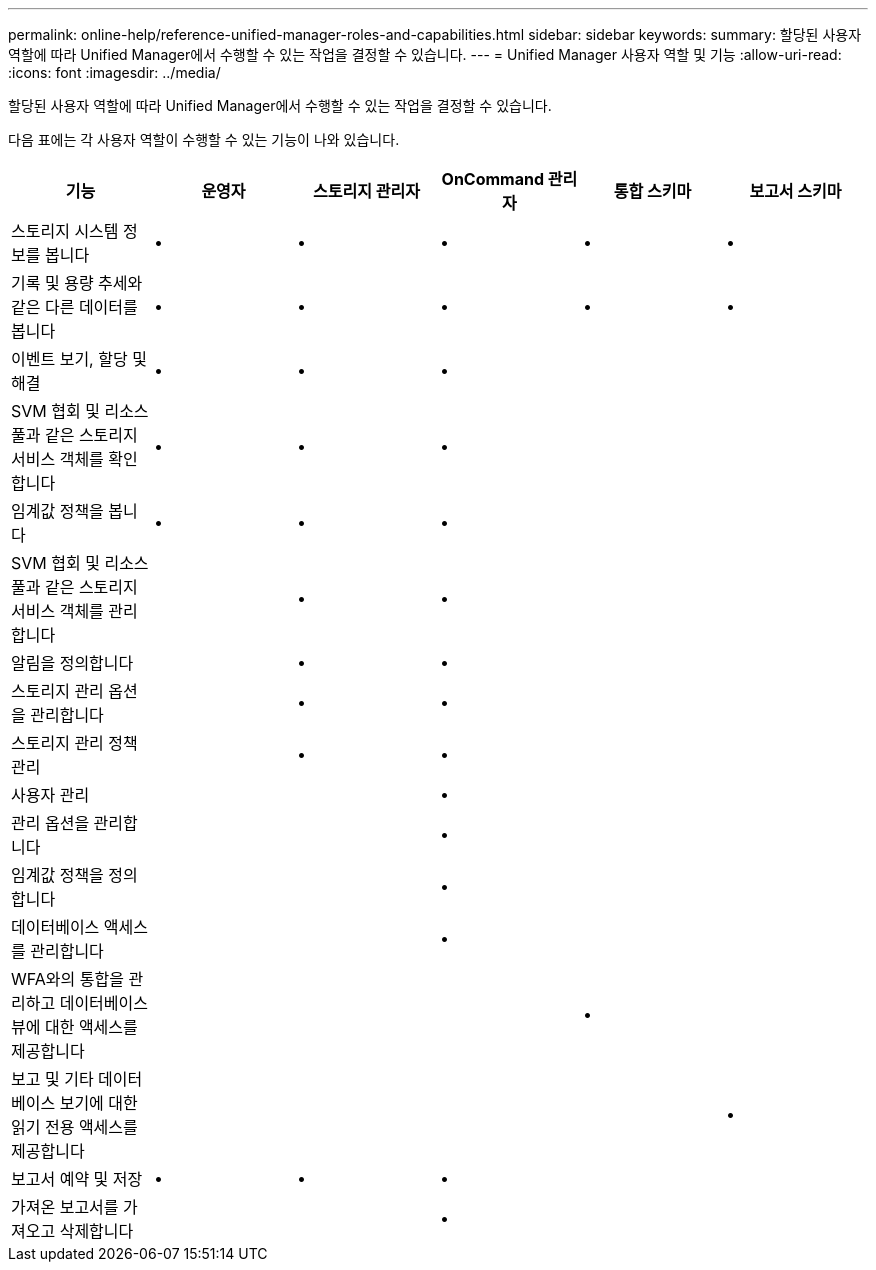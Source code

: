 ---
permalink: online-help/reference-unified-manager-roles-and-capabilities.html 
sidebar: sidebar 
keywords:  
summary: 할당된 사용자 역할에 따라 Unified Manager에서 수행할 수 있는 작업을 결정할 수 있습니다. 
---
= Unified Manager 사용자 역할 및 기능
:allow-uri-read: 
:icons: font
:imagesdir: ../media/


[role="lead"]
할당된 사용자 역할에 따라 Unified Manager에서 수행할 수 있는 작업을 결정할 수 있습니다.

다음 표에는 각 사용자 역할이 수행할 수 있는 기능이 나와 있습니다.

|===
| 기능 | 운영자 | 스토리지 관리자 | OnCommand 관리자 | 통합 스키마 | 보고서 스키마 


 a| 
스토리지 시스템 정보를 봅니다
 a| 
•
 a| 
•
 a| 
•
 a| 
•
 a| 
•



 a| 
기록 및 용량 추세와 같은 다른 데이터를 봅니다
 a| 
•
 a| 
•
 a| 
•
 a| 
•
 a| 
•



 a| 
이벤트 보기, 할당 및 해결
 a| 
•
 a| 
•
 a| 
•
 a| 
 a| 



 a| 
SVM 협회 및 리소스 풀과 같은 스토리지 서비스 객체를 확인합니다
 a| 
•
 a| 
•
 a| 
•
 a| 
 a| 



 a| 
임계값 정책을 봅니다
 a| 
•
 a| 
•
 a| 
•
 a| 
 a| 



 a| 
SVM 협회 및 리소스 풀과 같은 스토리지 서비스 객체를 관리합니다
 a| 
 a| 
•
 a| 
•
 a| 
 a| 



 a| 
알림을 정의합니다
 a| 
 a| 
•
 a| 
•
 a| 
 a| 



 a| 
스토리지 관리 옵션을 관리합니다
 a| 
 a| 
•
 a| 
•
 a| 
 a| 



 a| 
스토리지 관리 정책 관리
 a| 
 a| 
•
 a| 
•
 a| 
 a| 



 a| 
사용자 관리
 a| 
 a| 
 a| 
•
 a| 
 a| 



 a| 
관리 옵션을 관리합니다
 a| 
 a| 
 a| 
•
 a| 
 a| 



 a| 
임계값 정책을 정의합니다
 a| 
 a| 
 a| 
•
 a| 
 a| 



 a| 
데이터베이스 액세스를 관리합니다
 a| 
 a| 
 a| 
•
 a| 
 a| 



 a| 
WFA와의 통합을 관리하고 데이터베이스 뷰에 대한 액세스를 제공합니다
 a| 
 a| 
 a| 
 a| 
•
 a| 



 a| 
보고 및 기타 데이터베이스 보기에 대한 읽기 전용 액세스를 제공합니다
 a| 
 a| 
 a| 
 a| 
 a| 
•



 a| 
보고서 예약 및 저장
 a| 
•
 a| 
•
 a| 
•
 a| 
 a| 



 a| 
가져온 보고서를 가져오고 삭제합니다
 a| 
 a| 
 a| 
•
 a| 
 a| 

|===